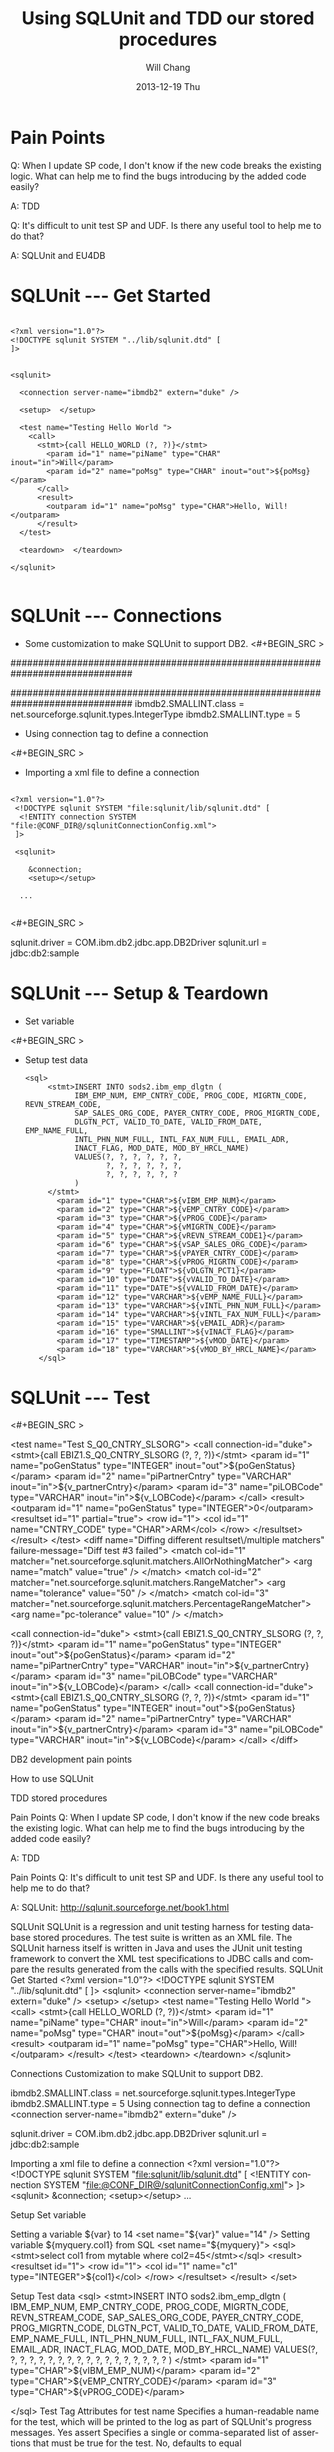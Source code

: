 #+TITLE:       Using SQLUnit and  TDD our stored procedures
#+AUTHOR:      Will Chang
#+EMAIL:       changwei.cn@gmail.com
#+DATE:        2013-12-19 Thu
#+URI:         /wiki/html/sqlunit
#+KEYWORDS:    sql,unit
#+TAGS:        :ibm:sql:unit test:
#+LANGUAGE:    en
#+OPTIONS:     H:3 num:nil toc:nil \n:nil ::t |:t ^:nil -:nil f:t *:t <:t
#+DESCRIPTION:  Using SQLUnit  to test our store procedures

* Pain Points 

Q: When I update SP code, I don't know if the new code breaks the
 existing logic. What can help me to find the bugs introducing by the
added code easily?

 A: TDD


Q: It's difficult to unit test SP and UDF. Is there any useful tool to
help me to do that?

A: SQLUnit and EU4DB

* SQLUnit  --- Get Started

#+BEGIN_SRC

<?xml version="1.0"?>
<!DOCTYPE sqlunit SYSTEM "../lib/sqlunit.dtd" [
]>


<sqlunit>

  <connection server-name="ibmdb2" extern="duke" />

  <setup>  </setup>

  <test name="Testing Hello World ">
    <call>
      <stmt>{call HELLO_WORLD (?, ?)}</stmt>
		<param id="1" name="piName" type="CHAR" inout="in">Will</param>
		<param id="2" name="poMsg" type="CHAR" inout="out">${poMsg}</param>
	  </call>
	  <result>
		<outparam id="1" name="poMsg" type="CHAR">Hello, Will!</outparam>
      </result>
  </test>
  
  <teardown>  </teardown>

</sqlunit>

#+END_SRC

* SQLUnit  --- Connections

 - Some customization to make SQLUnit to support DB2. 
  <#+BEGIN_SRC >

# Add the following code to etc\types.properties
##############################################################################
# DB2 (db2)
##############################################################################
ibmdb2.SMALLINT.class = net.sourceforge.sqlunit.types.IntegerType
ibmdb2.SMALLINT.type = 5

#+END_SRC


 - Using connection tag to define a connection
 <#+BEGIN_SRC >
 - Importing a xml file to define a connection
 #+BEGIN_SRC
 
<?xml version="1.0"?>
 <!DOCTYPE sqlunit SYSTEM "file:sqlunit/lib/sqlunit.dtd" [
  <!ENTITY connection SYSTEM "file:@CONF_DIR@/sqlunitConnectionConfig.xml">
 ]>
 
 <sqlunit>

	&connection;
	<setup></setup>  

  ...

 #+END_SRC

 <#+BEGIN_SRC >
#
# Sample sqlunit-connection.properties
#
sqlunit.driver = COM.ibm.db2.jdbc.app.DB2Driver
sqlunit.url = jdbc:db2:sample
# sqlunit.user =
# sqlunit.password =
# EOF
 #+END_SRC

* SQLUnit  --- Setup & Teardown

 - Set variable 
 <#+BEGIN_SRC >

 - Setup test data
  #+BEGIN_SRC
 <sql>
      <stmt>INSERT INTO sods2.ibm_emp_dlgtn (
      		IBM_EMP_NUM, EMP_CNTRY_CODE, PROG_CODE, MIGRTN_CODE, REVN_STREAM_CODE,
			SAP_SALES_ORG_CODE, PAYER_CNTRY_CODE, PROG_MIGRTN_CODE,
			DLGTN_PCT, VALID_TO_DATE, VALID_FROM_DATE, EMP_NAME_FULL,
			INTL_PHN_NUM_FULL, INTL_FAX_NUM_FULL, EMAIL_ADR,
			INACT_FLAG, MOD_DATE, MOD_BY_HRCL_NAME)
			VALUES(?, ?, ?, ?, ?, ?,  	
				   ?, ?, ?, ?, ?, ?,
				   ?, ?, ?, ?, ?, ?
			)
      </stmt>
		<param id="1" type="CHAR">${vIBM_EMP_NUM}</param>
		<param id="2" type="CHAR">${vEMP_CNTRY_CODE}</param>
		<param id="3" type="CHAR">${vPROG_CODE}</param>
		<param id="4" type="CHAR">${vMIGRTN_CODE}</param>
		<param id="5" type="CHAR">${vREVN_STREAM_CODE1}</param>
		<param id="6" type="CHAR">${vSAP_SALES_ORG_CODE}</param>
		<param id="7" type="CHAR">${vPAYER_CNTRY_CODE}</param>
		<param id="8" type="CHAR">${vPROG_MIGRTN_CODE}</param>
		<param id="9" type="FLOAT">${vDLGTN_PCT1}</param>			
		<param id="10" type="DATE">${vVALID_TO_DATE}</param>
		<param id="11" type="DATE">${vVALID_FROM_DATE}</param>
		<param id="12" type="VARCHAR">${vEMP_NAME_FULL}</param>
		<param id="13" type="VARCHAR">${vINTL_PHN_NUM_FULL}</param>
		<param id="14" type="VARCHAR">${vINTL_FAX_NUM_FULL}</param>
		<param id="15" type="VARCHAR">${vEMAIL_ADR}</param>
		<param id="16" type="SMALLINT">${vINACT_FLAG}</param>
		<param id="17" type="TIMESTAMP">${vMOD_DATE}</param>
		<param id="18" type="VARCHAR">${vMOD_BY_HRCL_NAME}</param>
    </sql>
#+END_SRC

* SQLUnit  --- Test

<#+BEGIN_SRC >

	<test name="Test S_Q0_CNTRY_SLSORG"> 
	<call connection-id="duke">
		<stmt>{call EBIZ1.S_Q0_CNTRY_SLSORG (?, ?, ?)}</stmt> 
		<param id="1" name="poGenStatus" type="INTEGER" inout="out">${poGenStatus}</param> 
		<param id="2" name="piPartnerCntry" type="VARCHAR" inout="in">${v_partnerCntry}</param> 
		<param id="3" name="piLOBCode" type="VARCHAR" inout="in">${v_LOBCode}</param> 
	</call> 
	<result> 
		<outparam id="1" name="poGenStatus" type="INTEGER">0</outparam> 
		<resultset id="1" partial="true"> 
			<row id="1"> 
				<col id="1" name="CNTRY_CODE" type="CHAR">ARM</col> 
			</row> 
		</resultset> 
	</result> 
	</test> 	
	<diff name="Diffing different resultset\/multiple matchers" failure-message="Diff test #3 failed">
		<match col-id="1" matcher="net.sourceforge.sqlunit.matchers.AllOrNothingMatcher">
			<arg name="match" value="true" />
		</match>
		<match col-id="2" matcher="net.sourceforge.sqlunit.matchers.RangeMatcher">
			<arg name="tolerance" value="50" />
		</match>
		<match col-id="3" matcher="net.sourceforge.sqlunit.matchers.PercentageRangeMatcher">
			<arg name="pc-tolerance" value="10" />
		</match>  
	
		<call connection-id="duke"> 
			<stmt>{call EBIZ1.S_Q0_CNTRY_SLSORG (?, ?, ?)}</stmt> 
			<param id="1" name="poGenStatus" type="INTEGER" inout="out">${poGenStatus}</param> 
			<param id="2" name="piPartnerCntry" type="VARCHAR" inout="in">${v_partnerCntry}</param> 
			<param id="3" name="piLOBCode" type="VARCHAR" inout="in">${v_LOBCode}</param> 
		</call> 
		<call connection-id="duke"> 
			<stmt>{call EBIZ1.S_Q0_CNTRY_SLSORG (?, ?, ?)}</stmt> 
			<param id="1" name="poGenStatus" type="INTEGER" inout="out">${poGenStatus}</param> 
			<param id="2" name="piPartnerCntry" type="VARCHAR" inout="in">${v_partnerCntry}</param> 
			<param id="3" name="piLOBCode" type="VARCHAR" inout="in">${v_LOBCode}</param> 
		</call>
	</diff>	


#+END_SRC



 


DB2 development pain points

How to use SQLUnit



TDD stored procedures 


Pain Points
Q: When I update SP code, I don't know if the new code breaks the existing logic. What can help me to find the bugs introducing by the added code easily?

A: TDD


Pain Points
Q: It's difficult to unit test SP and UDF. Is there any useful tool to help me to do that?


A: SQLUnit: http://sqlunit.sourceforge.net/book1.html
     


SQLUnit
SQLUnit is a regression and unit testing harness for testing database stored procedures. 
The test suite is written as an XML file. 
The SQLUnit harness itself is written in Java and uses the JUnit unit testing framework to convert the XML test specifications to JDBC calls and compare the results generated from the calls with the specified results.
SQLUnit  Get Started
<?xml version="1.0"?>
<!DOCTYPE sqlunit SYSTEM "../lib/sqlunit.dtd" [
]>
<sqlunit>
  <connection server-name="ibmdb2" extern="duke" />
  <setup>  </setup>
  <test name="Testing Hello World ">
    <call>
      <stmt>{call HELLO_WORLD (?, ?)}</stmt>
        <param id="1" name="piName" type="CHAR" inout="in">Will</param>
        <param id="2" name="poMsg" type="CHAR" inout="out">${poMsg}</param>
      </call>
      <result>
        <outparam id="1" name="poMsg" type="CHAR">Hello, Will!</outparam>
      </result>
  </test>
  <teardown>  </teardown>
</sqlunit>

Connections
Customization to make SQLUnit to support DB2. 
# Add the following code to etc\types.properties
ibmdb2.SMALLINT.class = net.sourceforge.sqlunit.types.IntegerType
ibmdb2.SMALLINT.type = 5
Using connection tag to define a connection 
 <connection server-name="ibmdb2" extern="duke" /> 

sqlunit.driver = COM.ibm.db2.jdbc.app.DB2Driver
sqlunit.url = jdbc:db2:sample
# sqlunit.user =
# sqlunit.password =
# EOF

Importing a xml file to define a connection 
<?xml version="1.0"?>
 <!DOCTYPE sqlunit SYSTEM "file:sqlunit/lib/sqlunit.dtd" [
  <!ENTITY connection SYSTEM "file:@CONF_DIR@/sqlunitConnectionConfig.xml">
 ]>
<sqlunit>
    &connection;
    <setup></setup>
  ...

 

Setup Set variable 

Setting a variable ${var} to 14
 <set name="${var}" value="14" /> 
Setting variable ${myquery.col1} from SQL
 <set name="${myquery}">
   <sql><stmt>select col1 from mytable where col2=45</stmt></sql>
   <result>
     <resultset id="1">
       <row id="1">
         <col id="1" name="c1" type="INTEGER">${col1}</col>
       </row>
     </resultset>
   </result>
 </set> 
      


Setup  Test data 
 <sql>
      <stmt>INSERT INTO sods2.ibm_emp_dlgtn (
            IBM_EMP_NUM, EMP_CNTRY_CODE, PROG_CODE, MIGRTN_CODE, REVN_STREAM_CODE,
            SAP_SALES_ORG_CODE, PAYER_CNTRY_CODE, PROG_MIGRTN_CODE,
            DLGTN_PCT, VALID_TO_DATE, VALID_FROM_DATE, EMP_NAME_FULL,
            INTL_PHN_NUM_FULL, INTL_FAX_NUM_FULL, EMAIL_ADR,
            INACT_FLAG, MOD_DATE, MOD_BY_HRCL_NAME)
            VALUES(?, ?, ?, ?, ?, ?,
                   ?, ?, ?, ?, ?, ?,
                   ?, ?, ?, ?, ?, ?
            )
      </stmt>
        <param id="1" type="CHAR">${vIBM_EMP_NUM}</param>
        <param id="2" type="CHAR">${vEMP_CNTRY_CODE}</param>
        <param id="3" type="CHAR">${vPROG_CODE}</param>
        
    </sql>
Test Tag
Attributes for test
name 	Specifies a human-readable name for the test, which will be printed to the log as part of SQLUnit's progress messages. 	Yes
assert 	Specifies a single or comma-separated list of assertions that must be true for the test. 	No, defaults to equal

Nested Elements

skip 	Indicates whether the test should be skipped or not. 	No
match 	Specifies zero or match elements that should be applied to match the result returned with that specified. 	No
prepare 	Specifies SQL setup code that must be run on a per-test basis. 	No
sql 	Specifies the SQL statement that must be run for this test. 	Either one of sql, call, methodinvoker, dynamicsql or sub
call 	Specifies a stored procedure that must be run for the test. 	Either one of sql, call, methodinvoker, dynamicsql or sub
result 	Specifies the expected result from the test. 	Yes

Test Tag
    <test name="Test S_Q0_CNTRY_SLSORG">
    <call connection-id="duke">
        <stmt>{call EBIZ1.S_Q0_CNTRY_SLSORG (?, ?, ?)}</stmt>
        <param id="1" name="poGenStatus" type="INTEGER" inout="out">${poGenStatus}</param>
        <param id="2" name="piPartnerCntry" type="VARCHAR" inout="in">${v_partnerCntry}</param>
        <param id="3" name="piLOBCode" type="VARCHAR" inout="in">${v_LOBCode}</param>
    </call>
    <result>
        <outparam id="1" name="poGenStatus" type="INTEGER">0</outparam>
        <resultset id="1" partial="true">
            <row id="1">
                <col id="1" name="CNTRY_CODE" type="CHAR">ARM</col>
            </row>
        </resultset>
    </result>
    </test>

